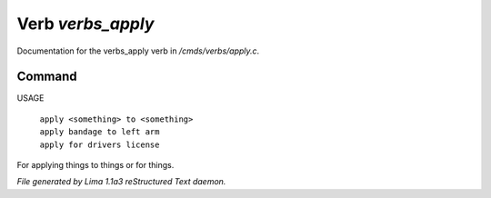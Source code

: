 Verb *verbs_apply*
*******************

Documentation for the verbs_apply verb in */cmds/verbs/apply.c*.

Command
=======

USAGE

 |  ``apply <something> to <something>``
 |  ``apply bandage to left arm``
 |  ``apply for drivers license``

For applying things to things or for things.

.. TAGS: RST



*File generated by Lima 1.1a3 reStructured Text daemon.*
